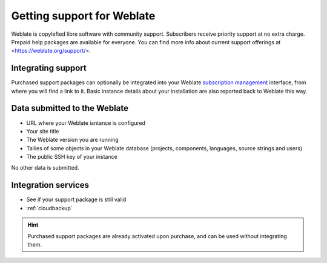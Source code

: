 Getting support for Weblate
===========================


Weblate is copylefted libre software with community support.
Subscribers receive priority support at no extra charge. Prepaid help packages are
available for everyone. You can find more info about current support
offerings at <https://weblate.org/support/>.

.. _activate-support:

Integrating support
-------------------


.. versionadded:: 3.8

Purchased support packages can optionally be integrated into your Weblate
`subscription management <https://weblate.org/user/>`_ interface, from where you will find a link to it.
Basic instance details about your installation are also reported back to Weblate this way.

.. image:: /images/support.png

Data submitted to the Weblate
-----------------------------

* URL where your Weblate isntance is configured
* Your site title
* The Weblate version you are running
* Tallies of some objects in your Weblate database (projects, components, languages, source strings and users)
* The public SSH key of your instance

No other data is submitted.

Integration services
--------------------

* See if your support package is still valid
* :ref:`cloudbackup`

.. hint::

   Purchased support packages are already activated upon purchase, and can be used without integrating them.
